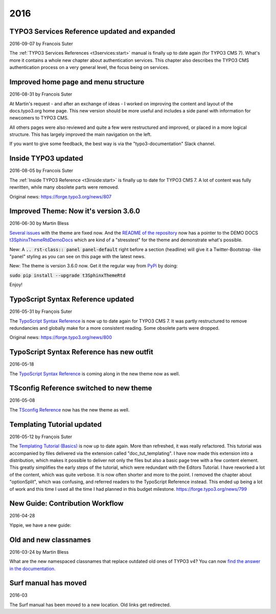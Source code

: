 .. When creating a new year page, move the ".. _latest:" anchor to that page.

.. _latest:
.. _news-2016:

====
2016
====

.. default-role:: code
.. highlight:: shell


.. _news-2016-09-07:
.. rst-class:: panel panel-default

TYPO3 Services Reference updated and expanded
---------------------------------------------

2016-09-07 by Francois Suter

The :ref:`TYPO3 Services References <t3services:start>` manual is finally up to date again
(for TYPO3 CMS 7). What's more it contains a whole new chapter
about authentication services. This chapter also describes the
TYPO3 CMS authentication process on a very general level, the
focus being on services.



.. _news-2016-08-31:
.. rst-class:: panel panel-default

Improved home page and menu structure
-------------------------------------

2016-08-31 by Francois Suter

At Martin's request - and after an exchange of ideas - I worked on
improving the content and layout of the docs.typo3.org home page.
This new version should be more useful and includes a side panel
with information for newcomers to TYPO3 CMS.

All others pages were also reviewed and quite a few were restructured
and improved, or placed in a more logical structure. This has
largely improved the main navigation on the left.

If you want to give some feedback, the best way is via the
"typo3-documentation" Slack channel.




.. _news-2016-08-05:
.. rst-class:: panel panel-default

Inside TYPO3 updated
--------------------

2016-08-05 by Francois Suter

The :ref:`Inside TYPO3 Reference <t3inside:start>`
is finally up to date for TYPO3 CMS 7. A lot of content was fully
rewritten, while many obsolete parts were removed.

Original news: https://forge.typo3.org/news/807




.. _news-2016-06-30:
.. rst-class:: panel panel-default

Improved Theme: Now it's version 3.6.0
--------------------------------------

2016-06-30 by Martin Bless

`Several issues <https://github.com/TYPO3-Documentation/t3SphinxThemeRtd/commit/e22dd5d567165dbad817a983fcae1dabdc3efab2>`__
with the theme are fixed now. And the `README of the repository
<https://github.com/TYPO3-Documentation/t3SphinxThemeRtd>`__
now has a pointer to the DEMO DOCS `t3SphinxThemeRtdDemoDocs
<https://docs.typo3.org/typo3cms/drafts/github/TYPO3-Documentation/t3SphinxThemeRtdDemoDocs/>`__
which are kind of a "stresstest" for the theme and demonstrate what's possible.

New: A `.. rst-class:: panel panel-default` right before a section (headline) will give it a Twitter-Bootstrap
-like "panel" styling as you can see on this page with the latest news.

New: The theme is version 3.6.0 now. Get it the regular way from `PyPi <https://pypi.python.org/pypi>`__
by doing:

`sudo pip install --upgrade t3SphinxThemeRtd`

Enjoy!




.. _news-typoscript-syntax-updated:
.. rst-class:: panel panel-default

TypoScript Syntax Reference updated
-----------------------------------

2016-05-31 by François Suter

The `TypoScript Syntax Reference <https://docs.typo3.org/typo3cms/TyposcriptSyntaxReference/>`__
is now up to date again for TYPO3 CMS 7. It was partly restructured
to remove redundancies and globally make for a more consistent reading.
Some obsolete parts were dropped.

Original news: https://forge.typo3.org/news/800


.. _news-typoscript-syntax-new-theme:
.. rst-class:: panel panel-default

TypoScript Syntax Reference has new outfit
------------------------------------------


2016-05-18

The `TypoScript Syntax Reference <https://docs.typo3.org/typo3cms/TyposcriptSyntaxReference/>`__
is coming along in the new theme now as well.



.. _news-tsconfig-new-theme:
.. rst-class:: panel panel-default

TSconfig Reference switched to new theme
----------------------------------------

2016-05-08

The `TSconfig Reference <https://docs.typo3.org/typo3cms/TSconfigReference/>`__ now has
the new theme as well.



.. _news-templating-tutorial-updated:
.. rst-class:: panel panel-default

Templating Tutorial updated
---------------------------

2016-05-12 by François Suter

The `Templating Tutorial (Basics)
<https://docs.typo3.org/typo3cms/TemplatingTutorial/>`__
is now up to date again.
More than refreshed, it was really refactored. This tutorial was accompanied by
files delivered via the extension called "doc_tut_templating". I have now made
this extension into a distribution, which makes it possible to deliver not only
the files but also a basic page tree with a few content element. This greatly
simplifies the early steps of the tutorial, which were redundant with the
Editors Tutorial.
I have reworked a lot of the content, which was quite verbose. It is now often
shorter and more to the point. I removed the chapter about "optionSplit",
which was confusing, and referred readers to the TypoScript Reference instead.
This ended up being a lot of work and this time I used all the time I had
planned in this budget milestone.
https://forge.typo3.org/news/799



.. _news-contribution-workflow-new:
.. rst-class:: panel panel-default

New Guide: Contribution Workflow
--------------------------------

2016-04-28

Yippie, we have a new guide:

.. figure:: files/2016-04-28-ContributionWorkflowGuide.png
   :target: /typo3cms/ContributionWorkflowGuide/



.. _news-old-new-classnames:
.. rst-class:: panel panel-default

Old and new classnames
----------------------

2016-03-24 by Martin Bless

What are the new namespaced classnames that replace outdated old ones
of TYPO3 v4? You can now `find the answer in the documentation.
<https://docs.typo3.org/typo3cms/CoreApiReference/6.2/ApiOverview/Namespaces/Index.html#classaliasmap-php>`__

.. figure:: files/2016-03-24-ClassAliasMap.png
   :target: /typo3cms/CoreApiReference/6.2/ApiOverview/Namespaces/Index.html#classaliasmap-php


.. _surf-manual-moved:
.. rst-class:: panel panel-default

Surf manual has moved
---------------------

2016-03

The Surf manual has been moved to a new location. Old links get
redirected.

